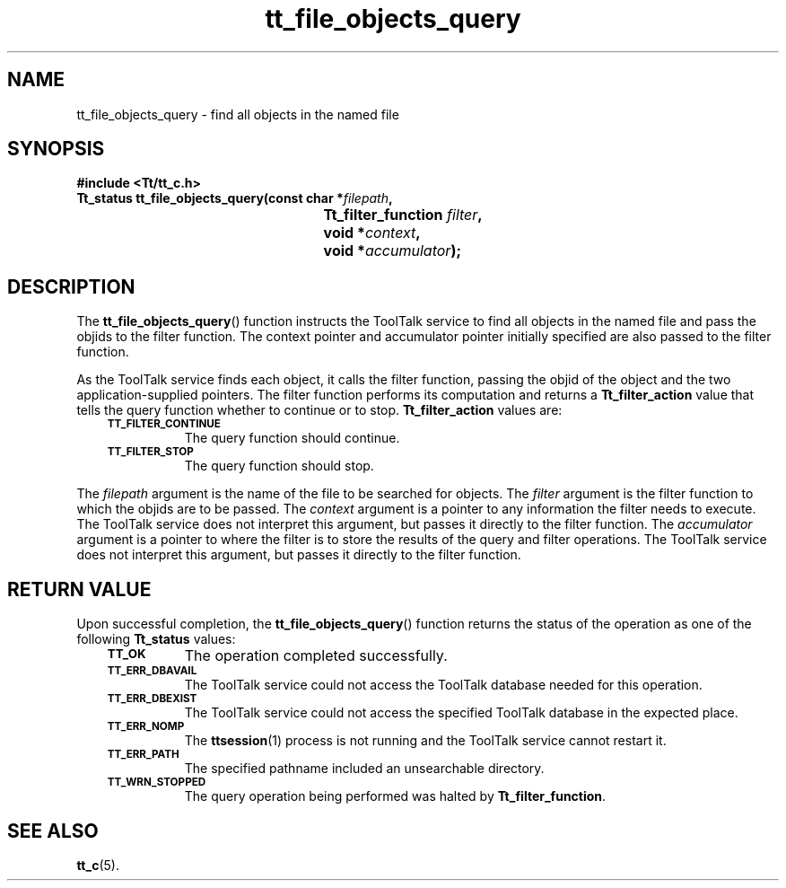 .de Lc
.\" version of .LI that emboldens its argument
.TP \\n()Jn
\s-1\f3\\$1\f1\s+1
..
.TH tt_file_objects_query 3 "1 March 1996" "ToolTalk 1.3" "ToolTalk Functions"
.BH "1 March 1996"
.\" CDE Common Source Format, Version 1.0.0
.\" (c) Copyright 1993, 1994 Hewlett-Packard Company
.\" (c) Copyright 1993, 1994 International Business Machines Corp.
.\" (c) Copyright 1993, 1994 Sun Microsystems, Inc.
.\" (c) Copyright 1993, 1994 Novell, Inc.
.IX "tt_file_objects_query" "" "tt_file_objects_query(3)" ""
.SH NAME
tt_file_objects_query \- find all objects in the named file
.SH SYNOPSIS
.ft 3
.nf
#include <Tt/tt_c.h>
.sp 0.5v
.ta \w'Tt_status tt_file_objects_query('u
Tt_status tt_file_objects_query(const char *\f2filepath\fP,
	Tt_filter_function \f2filter\fP,
	void *\f2context\fP,
	void *\f2accumulator\fP);
.PP
.fi
.SH DESCRIPTION
The
.BR tt_file_objects_query (\|)
function instructs the ToolTalk service to find all objects in the
named file and pass the
objids
to the filter function.
The context pointer and accumulator pointer initially specified are also
passed to the filter function.
.PP
As the ToolTalk service finds each object,
it calls the filter function, passing the
objid
of the object and the two application-supplied pointers.
The filter function performs its computation and returns a
.B Tt_filter_action
value that tells the query function whether to continue or to stop.
.B Tt_filter_action
values are:
.PP
.RS 3
.nr )J 8
.Lc TT_FILTER_CONTINUE
.br
The query function should continue.
.Lc TT_FILTER_STOP
.br
The query function should stop.
.PP
.RE
.nr )J 0
.PP
The
.I filepath
argument is the name of the file to be searched for objects.
The
.I filter
argument is the filter function to which the
objids
are to be passed.
The
.I context
argument is a pointer to any information the filter needs to execute.
The ToolTalk service does not interpret this argument,
but passes it directly to the filter function.
The
.I accumulator
argument is a pointer to where the filter is to store the results
of the query and filter operations.
The ToolTalk service does not interpret this argument, but passes
it directly to the filter function.
.SH "RETURN VALUE"
Upon successful completion, the
.BR tt_file_objects_query (\|)
function returns the status of the operation as one of the following
.B Tt_status
values:
.PP
.RS 3
.nr )J 8
.Lc TT_OK
The operation completed successfully.
.Lc TT_ERR_DBAVAIL
.br
The ToolTalk service could not access the
ToolTalk database needed for this operation.
.Lc TT_ERR_DBEXIST
.br
The ToolTalk service could not access the
specified ToolTalk database in the expected place.
.Lc TT_ERR_NOMP
.br
The
.BR ttsession (1)
process is not running and the ToolTalk service cannot restart it.
.Lc TT_ERR_PATH
.br
The specified pathname included an unsearchable directory.
.Lc TT_WRN_STOPPED
.br
The query operation being performed was halted by
.BR Tt_filter_function .
.PP
.RE
.nr )J 0
.SH "SEE ALSO"
.na
.BR tt_c (5).
